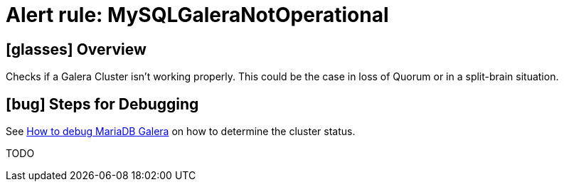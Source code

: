 = Alert rule: MySQLGaleraNotOperational

== icon:glasses[] Overview

Checks if a Galera Cluster isn't working properly.
This could be the case in loss of Quorum or in a split-brain situation.

== icon:bug[] Steps for Debugging

See xref:how-tos/mariadbgalera/debug.adoc[How to debug MariaDB Galera] on how to determine the cluster status.

TODO
